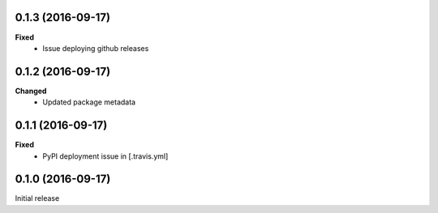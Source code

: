 0.1.3 (2016-09-17)
------------------
**Fixed**
 - Issue deploying github releases

0.1.2 (2016-09-17)
------------------
**Changed**
 - Updated package metadata

0.1.1 (2016-09-17)
------------------
**Fixed**
 - PyPI deployment issue in [.travis.yml]

0.1.0 (2016-09-17)
------------------
Initial release